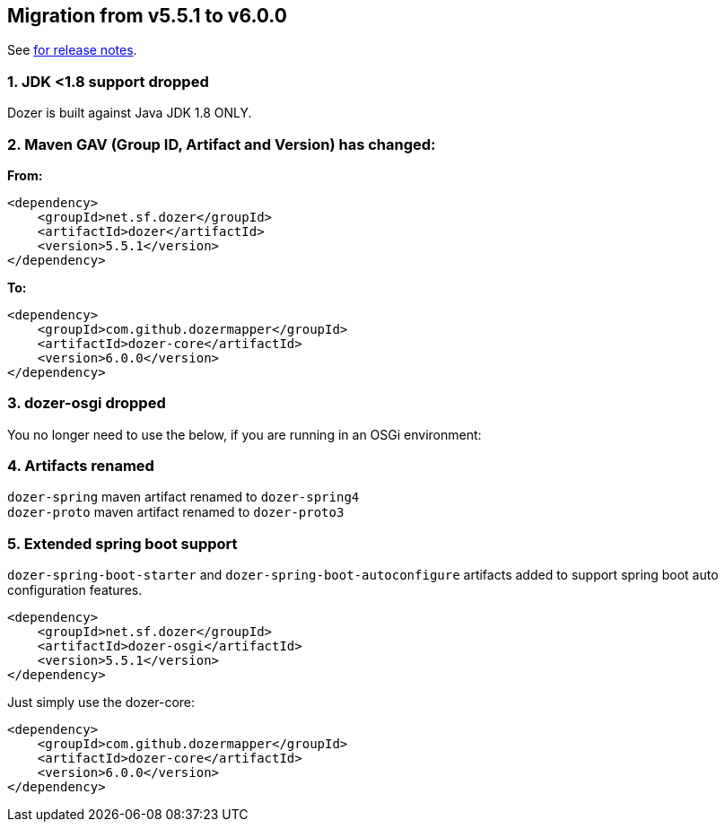 == Migration from v5.5.1 to v6.0.0
See link:https://github.com/DozerMapper/dozer/releases/tag/v6.0.0[for release notes].

=== 1. JDK <1.8 support dropped
Dozer is built against Java JDK 1.8 ONLY.

=== 2. Maven GAV (Group ID, Artifact and Version) has changed:
**From:**
[source,xml,prettyprint]
----
<dependency>
    <groupId>net.sf.dozer</groupId>
    <artifactId>dozer</artifactId>
    <version>5.5.1</version>
</dependency>
----

**To:**
[source,xml,prettyprint]
----
<dependency>
    <groupId>com.github.dozermapper</groupId>
    <artifactId>dozer-core</artifactId>
    <version>6.0.0</version>
</dependency>
----

=== 3. dozer-osgi dropped
You no longer need to use the below, if you are running in an OSGi environment:

=== 4. Artifacts renamed

`dozer-spring` maven artifact renamed to `dozer-spring4` +
`dozer-proto` maven artifact renamed to `dozer-proto3` +

=== 5. Extended spring boot support
`dozer-spring-boot-starter` and `dozer-spring-boot-autoconfigure` artifacts added to support spring boot auto configuration features.

[source,xml,prettyprint]
----
<dependency>
    <groupId>net.sf.dozer</groupId>
    <artifactId>dozer-osgi</artifactId>
    <version>5.5.1</version>
</dependency>
----

Just simply use the dozer-core:
[source,xml,prettyprint]
----
<dependency>
    <groupId>com.github.dozermapper</groupId>
    <artifactId>dozer-core</artifactId>
    <version>6.0.0</version>
</dependency>
----
